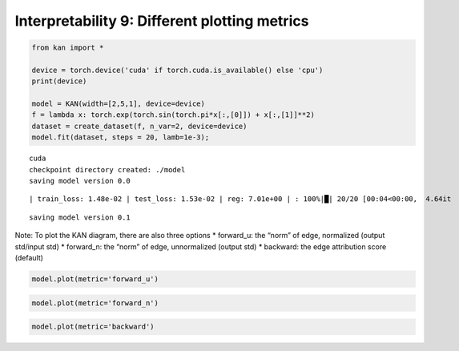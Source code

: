 Interpretability 9: Different plotting metrics
==============================================

.. code:: ipython3

    from kan import *
    
    device = torch.device('cuda' if torch.cuda.is_available() else 'cpu')
    print(device)
    
    model = KAN(width=[2,5,1], device=device)
    f = lambda x: torch.exp(torch.sin(torch.pi*x[:,[0]]) + x[:,[1]]**2)
    dataset = create_dataset(f, n_var=2, device=device)
    model.fit(dataset, steps = 20, lamb=1e-3);


.. parsed-literal::

    cuda
    checkpoint directory created: ./model
    saving model version 0.0


.. parsed-literal::

    | train_loss: 1.48e-02 | test_loss: 1.53e-02 | reg: 7.01e+00 | : 100%|█| 20/20 [00:04<00:00,  4.64it


.. parsed-literal::

    saving model version 0.1


Note: To plot the KAN diagram, there are also three options \*
forward_u: the “norm” of edge, normalized (output std/input std) \*
forward_n: the “norm” of edge, unnormalized (output std) \* backward:
the edge attribution score (default)

.. code:: ipython3

    model.plot(metric='forward_u')



.. image:: Interp_9_different_plotting_metrics_files/Interp_9_different_plotting_metrics_3_0.png


.. code:: ipython3

    model.plot(metric='forward_n')



.. image:: Interp_9_different_plotting_metrics_files/Interp_9_different_plotting_metrics_4_0.png


.. code:: ipython3

    model.plot(metric='backward')



.. image:: Interp_9_different_plotting_metrics_files/Interp_9_different_plotting_metrics_5_0.png

